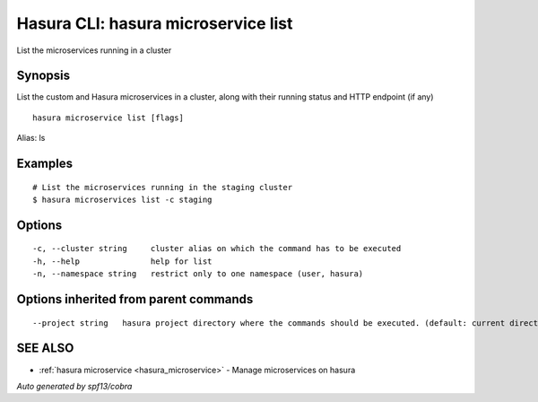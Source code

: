 .. _hasura_microservice_list:

Hasura CLI: hasura microservice list
------------------------------------

List the microservices running in a cluster

Synopsis
~~~~~~~~


List the custom and Hasura microservices in a cluster, along with their running status and HTTP endpoint (if any)

::

  hasura microservice list [flags]

Alias: ls

Examples
~~~~~~~~

::

    # List the microservices running in the staging cluster
    $ hasura microservices list -c staging

Options
~~~~~~~

::

  -c, --cluster string     cluster alias on which the command has to be executed
  -h, --help               help for list
  -n, --namespace string   restrict only to one namespace (user, hasura)

Options inherited from parent commands
~~~~~~~~~~~~~~~~~~~~~~~~~~~~~~~~~~~~~~

::

      --project string   hasura project directory where the commands should be executed. (default: current directory)

SEE ALSO
~~~~~~~~

* :ref:`hasura microservice <hasura_microservice>` 	 - Manage microservices on hasura

*Auto generated by spf13/cobra*
